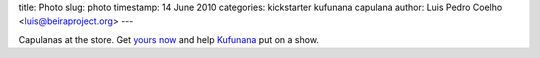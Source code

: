 title: Photo
slug: photo
timestamp: 14 June 2010
categories: kickstarter kufunana capulana
author: Luis Pedro Coelho <luis@beiraproject.org>
---

.. image:: /media/files/images/blog/2010/capulanas.jpeg
    :width: 100%

Capulanas at the store. Get `yours now <http://kck.st/9Kk23l>`__ and help
`Kufunana <http://www.kufunana.org>`__ put on a show.




